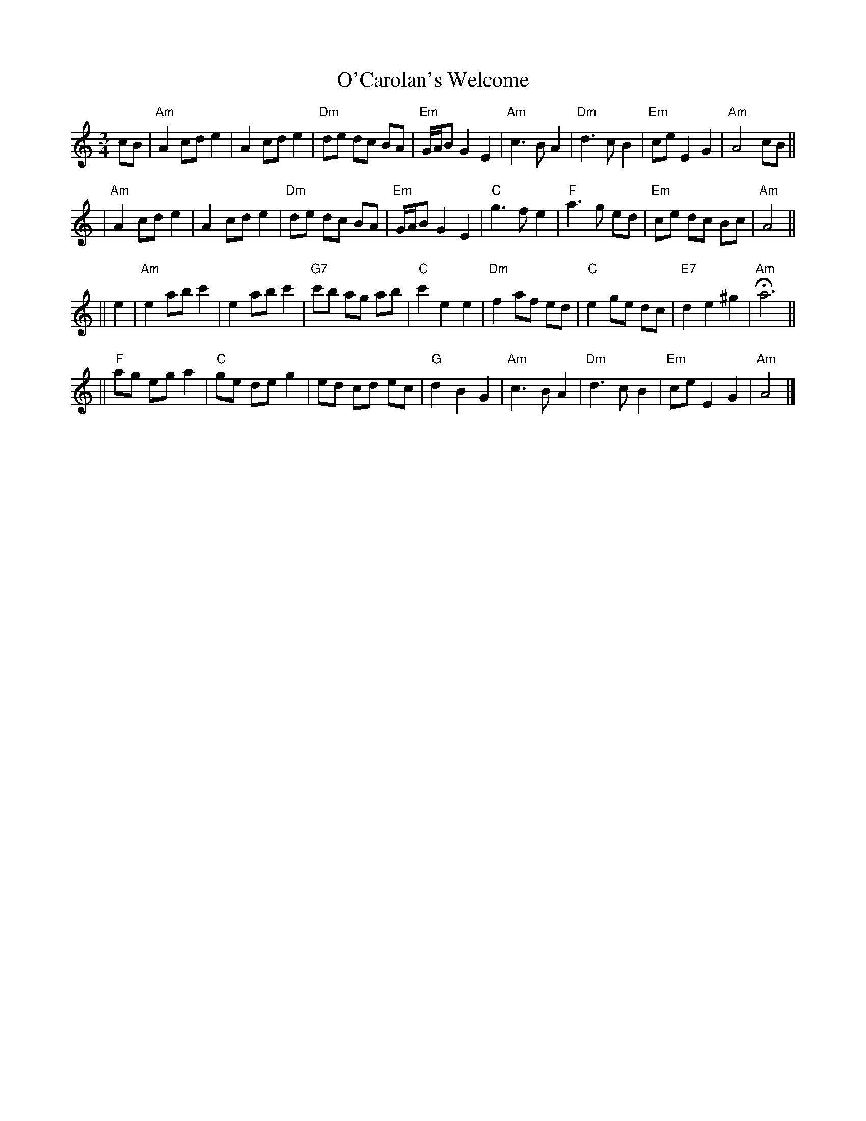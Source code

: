 X:1
T: O'Carolan's Welcome
R: waltz
Z: John Chambers <jc:trillian.mit.edu>
B: Ossian p.119 #171 (unnamed)
N: The chords are highly variable.
N: The G# in bar 24 is often played natural.
M: 3/4
L: 1/8
K: Am
cB \
| "Am"A2 cd e2 | A2 cd e2 | "Dm"de dc BA | "Em"G/A/B G2 E2 \
| "Am"c3 B A2 | "Dm"d3 c B2 | "Em"ce E2 G2 | "Am"A4 cB ||
| "Am"A2 cd e2 | A2 cd e2 | "Dm"de dc BA | "Em"G/A/B G2 E2 \
| "C"g3 f e2 | "F"a3 g ed | "Em"ce dc Bc | "Am"A4 ||
|| e2 \
| "Am"e2 ab c'2 | e2 ab c'2 | "G7"c'b ag ab | "C"c'2 e2 e2 \
| "Dm"f2 af ed | "C"e2 ge dc | "E7"d2 e2 ^g2 | "Am"Ha6 ||
|| "F"ag eg a2 | "C"ge de g2 | ed cd ec | "G"d2 B2 G2 \
| "Am"c3 B A2 | "Dm"d3 c B2 | "Em"ce E2 G2 | "Am"A4 |]
